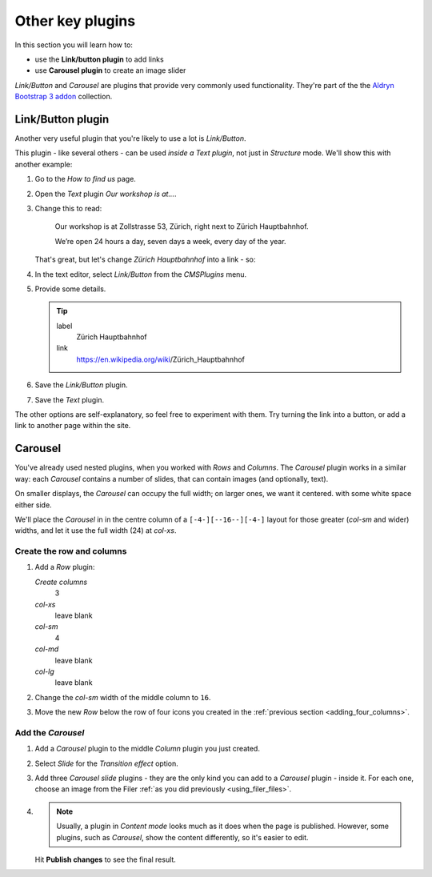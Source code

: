 ###########################################################
Other key plugins
###########################################################

In this section you will learn how to:

* use the **Link/button plugin** to add links
* use **Carousel plugin** to create an image slider

*Link/Button* and *Carousel* are plugins that provide very commonly used functionality. They're
part of the the `Aldryn Bootstrap 3 addon <https://github.com/aldryn/aldryn-bootstrap3/wiki>`_
collection.


******************
Link/Button plugin
******************

Another very useful plugin that you're likely to use a lot is *Link/Button*.

This plugin - like several others - can be used *inside a Text plugin*, not just in *Structure*
mode. We'll show this with another example:

#.  Go to the *How to find us* page.
#.  Open the *Text* plugin *Our workshop is at...*.
#.  Change this to read:

     Our workshop is at Zollstrasse 53, Zürich, right next to Zürich Hauptbahnhof.

     We’re open 24 hours a day, seven days a week, every day of the year.

    That's great, but let's change *Zürich Hauptbahnhof* into a link - so:

#.  In the text editor, select *Link/Button* from the *CMSPlugins* menu.

    .. todo:: add image

#.  Provide some details.

    .. tip::

        label
            Zürich Hauptbahnhof

        link
            https://en.wikipedia.org/wiki/Zürich_Hauptbahnhof

#.  Save the *Link/Button* plugin.

    ..  todo:: image of the link in the text

#.  Save the *Text* plugin.

The other options are self-explanatory, so feel free to experiment with them. Try turning the link
into a button, or add a link to another page within the site.


********
Carousel
********

You've already used nested plugins, when you worked with *Rows* and *Columns*. The *Carousel*
plugin works in a similar way: each *Carousel* contains a number of slides, that can contain images
(and optionally, text).

On smaller displays, the *Carousel* can occupy the full width; on larger ones, we want it centered.
with some white space either side.

We'll place the *Carousel* in in the centre column of a ``[-4-][--16--][-4-]`` layout for those
greater (*col-sm* and wider) widths, and let it use the full width (24) at *col-xs*.


Create the row and columns
==========================

#.  Add a *Row* plugin:

    *Create columns*
        3

    *col-xs*
        leave blank

    *col-sm*
        4

    *col-md*
        leave blank

    *col-lg*
        leave blank

#.  Change the *col-sm* width of the middle column to ``16``.


#.  Move the new *Row* below the row of four icons you created in the :ref:`previous section
    <adding_four_columns>`.


Add the *Carousel*
==================

#.  Add a *Carousel* plugin to the middle *Column* plugin you just created.

#.  Select *Slide* for the *Transition effect* option.

#.  Add three *Carousel slide* plugins - they are the only kind you can add to a *Carousel* plugin -
    inside it. For each one, choose an image from the Filer :ref:`as you did previously
    <using_filer_files>`.

#.  .. note::

        Usually, a plugin in *Content mode* looks much as it does when the page is published.
        However, some plugins, such as *Carousel*, show the content differently, so it's easier to
        edit.

    Hit **Publish changes** to see the final result.

.. image:: /user/tutorial/images/bootstrap_carousel.gif
    :alt: Bootstrap Carousel example
    :align: center
